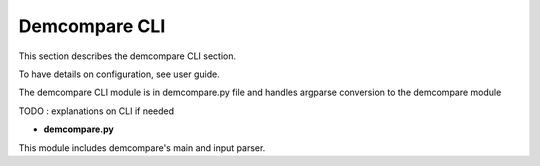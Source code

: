.. _demcompare_cli:

Demcompare CLI
===============

This section describes the demcompare CLI section. 

To have details on configuration, see user guide. 

The demcompare CLI module is in demcompare.py file and handles argparse conversion to the demcompare module


TODO : explanations on CLI if needed


- **demcompare.py**

This module includes demcompare's main and input parser.
